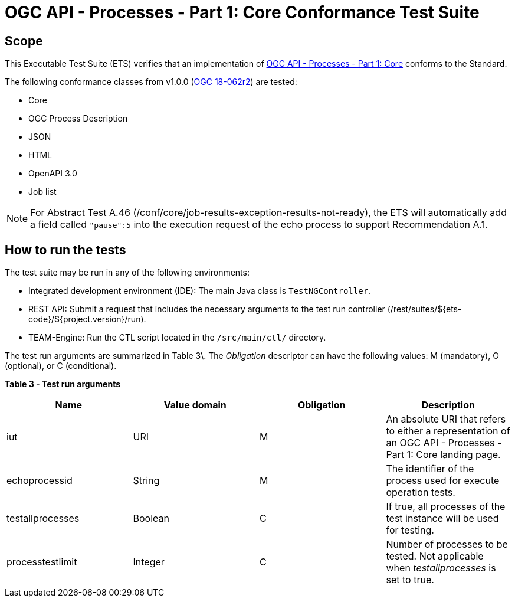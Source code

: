 = OGC API - Processes - Part 1: Core Conformance Test Suite

== Scope

This Executable Test Suite (ETS) verifies that an implementation of https://docs.ogc.org/is/18-062r2/18-062r2.html[OGC API - Processes - Part 1: Core] conforms to the Standard.

The following conformance classes from v1.0.0 (https://docs.ogc.org/is/18-062r2/18-062r2.html[OGC 18-062r2]) are tested:

* Core
* OGC Process Description
* JSON
* HTML
* OpenAPI 3.0
* Job list

NOTE: For Abstract Test A.46 (/conf/core/job-results-exception-results-not-ready), the ETS will automatically add a field called `"pause":5` into the execution request of the echo process to support Recommendation A.1.


== How to run the tests 

The test suite may be run in any of the following environments: 

* Integrated development environment (IDE): The main Java class is `TestNGController`. 
* REST API: Submit a request that includes the necessary arguments to the test run controller (/rest/suites/${ets-code}/${project.version}/run). 
* TEAM-Engine: Run the CTL script located in the `/src/main/ctl/` directory. 

The test run arguments are summarized in Table 3\. The _Obligation_ descriptor can have the following values: M (mandatory), O (optional), or C (conditional). 

**Table 3 - Test run arguments**

[cols="1,1,1,1"]
|===
| Name | Value domain | Obligation | Description 

| iut | URI | M | An absolute URI that refers to either a representation of an OGC API - Processes - Part 1: Core landing page.
| echoprocessid | String | M | The identifier of the process used for execute operation tests.
| testallprocesses | Boolean | C | If true, all processes of the test instance will be used for testing.
| processtestlimit | Integer | C | Number of processes to be tested. Not applicable when _testallprocesses_ is set to true.
|===